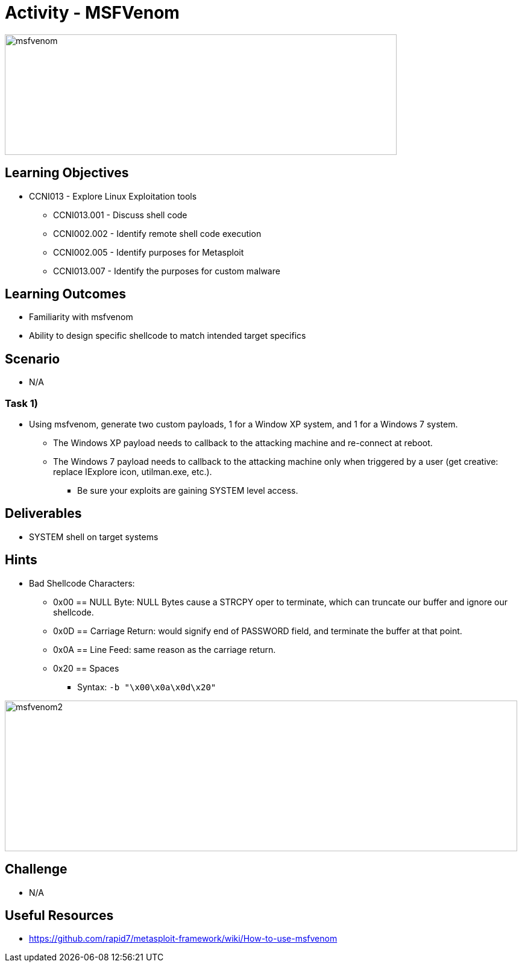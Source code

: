 :doctype: book
:stylesheet: ../../cctc.css

= Activity - MSFVenom

image::../Resources/msfvenom.png[msfvenom,height="200",width="650",float="left"]

== Learning Objectives

* CCNI013       - Explore Linux Exploitation tools
** CCNI013.001   - Discuss shell code
** CCNI002.002   - Identify remote shell code execution
** CCNI002.005   - Identify purposes for Metasploit
** CCNI013.007   - Identify the purposes for custom malware

== Learning Outcomes

* Familiarity with msfvenom
* Ability to design specific shellcode to match intended target specifics

== Scenario

* N/A

=== Task 1)

* Using msfvenom, generate two custom payloads, 1 for a Window XP system, and 1 for a Windows 7 system. 
** The Windows XP payload needs to callback to the attacking machine and re-connect at reboot.
** The Windows 7 payload needs to callback to the attacking machine only when triggered by a user (get creative: replace IExplore icon, utilman.exe, etc.).
*** Be sure your exploits are gaining SYSTEM level access.

== Deliverables

* SYSTEM shell on target systems

== Hints

* Bad Shellcode Characters:
** 0x00 == NULL Byte:  NULL Bytes cause a STRCPY oper to terminate, which can truncate our buffer and ignore our shellcode.
** 0x0D == Carriage Return: would signify end of PASSWORD field, and terminate the buffer at that point.
** 0x0A == Line Feed: same reason as the carriage return.
** 0x20 == Spaces
*** Syntax: `-b "\x00\x0a\x0d\x20"`

image::../Resources/msfvenom_2.png[msfvenom2,height="250",width="850",float="left"]

== Challenge

* N/A

== Useful Resources

* https://github.com/rapid7/metasploit-framework/wiki/How-to-use-msfvenom
